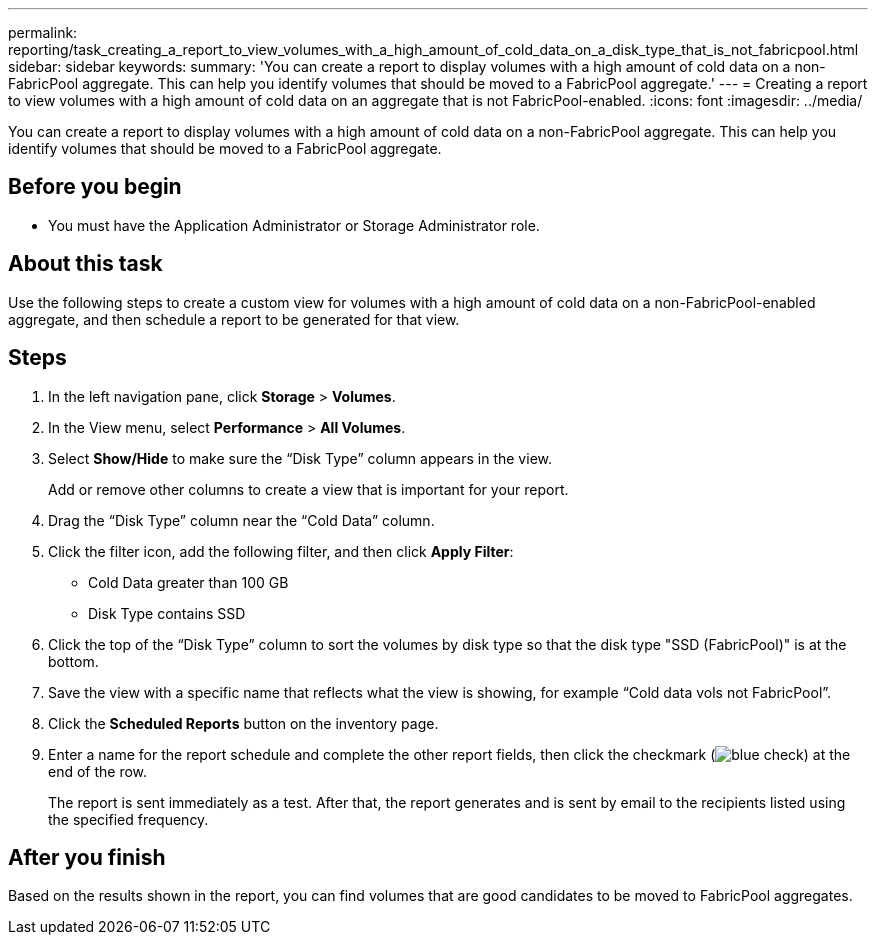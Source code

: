---
permalink: reporting/task_creating_a_report_to_view_volumes_with_a_high_amount_of_cold_data_on_a_disk_type_that_is_not_fabricpool.html
sidebar: sidebar
keywords: 
summary: 'You can create a report to display volumes with a high amount of cold data on a non-FabricPool aggregate. This can help you identify volumes that should be moved to a FabricPool aggregate.'
---
= Creating a report to view volumes with a high amount of cold data on an aggregate that is not FabricPool-enabled.
:icons: font
:imagesdir: ../media/

[.lead]
You can create a report to display volumes with a high amount of cold data on a non-FabricPool aggregate. This can help you identify volumes that should be moved to a FabricPool aggregate.

== Before you begin

* You must have the Application Administrator or Storage Administrator role.

== About this task

Use the following steps to create a custom view for volumes with a high amount of cold data on a non-FabricPool-enabled aggregate, and then schedule a report to be generated for that view.

== Steps

. In the left navigation pane, click *Storage* > *Volumes*.
. In the View menu, select *Performance* > *All Volumes*.
. Select *Show/Hide* to make sure the "`Disk Type`" column appears in the view.
+
Add or remove other columns to create a view that is important for your report.

. Drag the "`Disk Type`" column near the "`Cold Data`" column.
. Click the filter icon, add the following filter, and then click *Apply Filter*:
 ** Cold Data greater than 100 GB
 ** Disk Type contains SSD
. Click the top of the "`Disk Type`" column to sort the volumes by disk type so that the disk type "SSD (FabricPool)" is at the bottom.
. Save the view with a specific name that reflects what the view is showing, for example "`Cold data vols not FabricPool`".
. Click the *Scheduled Reports* button on the inventory page.
. Enter a name for the report schedule and complete the other report fields, then click the checkmark (image:../media/blue_check.gif[]) at the end of the row.
+
The report is sent immediately as a test. After that, the report generates and is sent by email to the recipients listed using the specified frequency.

== After you finish

Based on the results shown in the report, you can find volumes that are good candidates to be moved to FabricPool aggregates.
